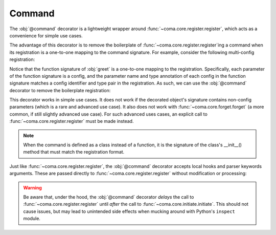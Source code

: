 Command
=======

The :obj:`@command` decorator is a lightweight wrapper around
:func:`~coma.core.register.register`, which acts as a convenience for simple use cases.

The advantage of this decorator is to remove the boilerplate of
:func:`~coma.core.register.register`\ing a command when its registration is a one-to-one
mapping to the command signature. For example, consider the following multi-config
registration:

.. code-block:: python
    :emphasize-lines: 13, 20
    :caption: main.py

    from dataclasses import dataclass

    import coma

    @dataclass
    class Config1:
        ...

    @dataclass
    class Config2:
        ...

    def greet(cfg_1: Config1, cfg_2: Config2, cfg_3: dict):
        print("Hello World!")
        print(cfg_1)
        print(cfg_2)
        print(cfg_3)

    if __name__ == "__main__":
        coma.register("greet", greet, cfg_1=Config1, cfg_2=Config2, cfg_3={})
        coma.wake()

Notice that the function signature of :obj:`greet` is a one-to-one mapping to the
registration. Specifically, each parameter of the function signature is a config, and
the parameter name and type annotation of each config in the function signature matches
a config identifier and type pair in the registration. As such, we can use the
:obj:`@command` decorator to remove the boilerplate registration:

.. code-block:: python
    :emphasize-lines: 14, 22
    :caption: main.py

    from dataclasses import dataclass

    from coma import command
    import coma

    @dataclass
    class Config1:
        ...

    @dataclass
    class Config2:
        ...

    @command("greet")
    def greet(cfg_1: Config1, cfg_2: Config2, cfg_3: dict):
        print("Hello World!")
        print(cfg_1)
        print(cfg_2)
        print(cfg_3)

    if __name__ == "__main__":
        # Removed call to coma.register()
        coma.wake()

This decorator works in simple use cases. It does not work if the decorated object's
signature contains non-config parameters (which is a rare and advanced use case). It also
does not work with :func:`~coma.core.forget.forget` (a more common, if still slightly
advanced use case). For such advanced uses cases, an explicit call to
:func:`~coma.core.register.register` must be made instead.

.. note::

    When the command is defined as a class instead of a function, it is the signature
    of the class's __init__() method that must match the registration format.

Just like :func:`~coma.core.register.register`, the :obj:`@command` decorator accepts
local hooks and parser keywords arguments. These are passed directly to
:func:`~coma.core.register.register` without modification or processing:

.. code-block:: python
    :emphasize-lines: 6-19, 24
    :caption: main.py

    from dataclasses import dataclass

    from coma import command
    import coma

    @command(
        "greet",
        parser_hook=...,
        pre_config_hook=...,
        config_hook=...,
        post_config_hook=...,
        pre_init_hook=...,
        init_hook=...,
        post_init_hook=...,
        pre_run_hook=...,
        run_hook=...,
        post_run_hook=...,
        parser_kwargs=...,
    )
    def greet():
        print("Hello World!")

    if __name__ == "__main__":
        # Removed call to coma.register()
        coma.wake()

.. warning::

    Be aware that, under the hood, the :obj:`@command` decorator *delays* the call to
    :func:`~coma.core.register.register` until *after* the call to
    :func:`~coma.core.initiate.initiate`. This should not cause issues, but may lead to
    unintended side effects when mucking around with Python's ``inspect`` module.
